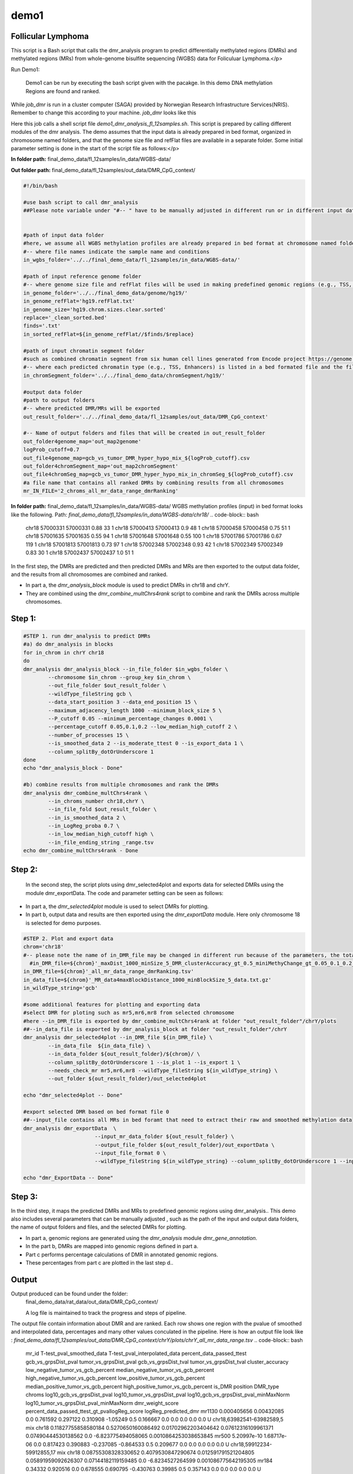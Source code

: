 demo1
=====


Follicular Lymphoma
____________________



This script is a Bash script that calls the dmr_analysis program to predict differentially methylated regions (DMRs) and methylated regions (MRs) from whole-genome bisulfite sequencing (WGBS) data for Foliculuar Lymphoma.</p>


Run Demo1:

  Demo1 can be run by executing the bash script given with the pacakge. In this demo DNA methylation Regions are found and ranked.

.. code-block:: bash
    sbatch job_dmr

While `job_dmr` is run in a cluster computer (SAGA) provided by Norwegian Research Infrastructure Services(NRIS). Remember to change this according to your machine. `job_dmr` looks like this

.. code-block:: bash
    #!/bin/bash
    #SBATCH --job-name=demo1-dmr
    #SBATCH --time=15:00:00
    #SBATCH --mem-per-cpu=15G --partition=bigmem
    # Number of cores:
    #SBATCH --cpus-per-task=15

    #set up job environment
    #source /etc/profile.d/modules.csh
    #source /cluster/bin/jobsetup
    #module use --append /cluster/etc/modulefiles
    #module load java/jdk1.7.0_80
    #module unload Java/1.8.0_212
    #module purge
    #module --ignore-cache load Java/1.7.0_80

    module load BEDTools/2.27.1-foss-2018b
    ./demo1_dmr_analysis_fl_12samples.sh


Here this job calls a shell script file `demo1_dmr_analysis_fl_12samples.sh`. This script is prepared by calling different modules of the dmr analysis. The demo assumes that the input data is already prepared in bed format, organized in chromosome named folders, and that the genome size file and refFlat files are available in a separate folder. Some initial parameter setting is done in the start of the script file as follows:</p>

**In folder path:** final_demo_data/fl_12samples/in_data/WGBS-data/

**Out folder path:** final_demo_data/fl_12samples/out_data/DMR_CpG_context/

.. code-block:: bash

    #!/bin/bash

    #use bash script to call dmr_analysis
    ##Please note variable under "#-- " have to be manually adjusted in different run or in different input data!


    #path of input data folder
    #here, we assume all WGBS methylation profiles are already prepared in bed format at chromosome named folders under in_wgbs_folder,
    #-- where file names indicate the sample name and conditions
    in_wgbs_folder='../../final_demo_data/fl_12samples/in_data/WGBS-data/'

    #path of input reference genome folder
    #-- where genome size file and refFlat files will be used in making predefined genomic regions (e.g., TSS, TES, gene et al.) by dmr_analysis module dmr_gene_annotation
    in_genome_folder='../../final_demo_data/genome/hg19/'
    in_genome_refFlat='hg19.refFlat.txt'
    in_genome_size='hg19.chrom.sizes.clear.sorted'
    replace='_clean_sorted.bed'
    finds='.txt'
    in_sorted_refFlat=${in_genome_refFlat//$finds/$replace}

    #path of input chromatin segment folder
    #such as combined chromatin segment from six human cell lines generated from Encode project https://genome.ucsc.edu/cgi-bin/hgFileUi?db=hg19&g=wgEncodeAwgSegmentation
    #-- where each predicted chromatin type (e.g., TSS, Enhancers) is listed in a bed formated file and the file name indicate the predicted chromatin type.
    in_chromSegment_folder='../../final_demo_data/chromSegment/hg19/'

    #output data folder
    #path to output folders
    #-- where predicted DMR/MRs will be exported
    out_result_folder='../../final_demo_data/fl_12samples/out_data/DMR_CpG_context'

    #-- Name of output folders and files that will be created in out_result_folder
    out_folder4genome_map='out_map2genome'
    logProb_cutoff=0.7
    out_file4genome_map=gcb_vs_tumor_DMR_hyper_hypo_mix_${logProb_cutoff}.csv
    out_folder4chromSegment_map='out_map2chromSegment'
    out_file4chromSeg_map=gcb_vs_tumor_DMR_hyper_hypo_mix_in_chromSeg_${logProb_cutoff}.csv
    #a file name that contains all ranked DMRs by combining results from all chromosomes
    mr_IN_FILE='2_chroms_all_mr_data_range_dmrRanking'

**In folder path:** final_demo_data/fl_12samples/in_data/WGBS-data/
WGBS methylation profiles (input) in bed format looks like the following.
Path: `final_demo_data/fl_12samples/in_data/WGBS-data/chr18/`
.. code-block:: bash
    chr18   57000331        57000331        0.88    33      1
    chr18   57000413        57000413        0.9     48      1
    chr18   57000458        57000458        0.75    51      1
    chr18   57001635        57001635        0.55    94      1
    chr18   57001648        57001648        0.55    100     1
    chr18   57001786        57001786        0.67    119     1
    chr18   57001813        57001813        0.73    97      1
    chr18   57002348        57002348        0.93    42      1
    chr18   57002349        57002349        0.83    30      1
    chr18   57002437        57002437        1.0     51      1

In the first step, the DMRs are predicted and then predicted DMRs and MRs are then exported to the output data folder, and the results from all chromosomes are combined and ranked.

- In part a, the `dmr_analysis_block` module is used to predict DMRs in chr18 and chrY.
- They are combined using the `dmr_combine_multChrs4rank` script to combine and rank the DMRs across multiple chromosomes.


Step 1:
______
.. code-block:: bash

    #STEP 1. run dmr_analysis to predict DMRs
    #a) do dmr_analysis in blocks
    for in_chrom in chrY chr18
    do
    dmr_analysis dmr_analysis_block --in_file_folder $in_wgbs_folder \
            --chromosome $in_chrom --group_key $in_chrom \
            --out_file_folder $out_result_folder \
            --wildType_fileString gcb \
            --data_start_position 3 --data_end_position 15 \
            --maximum_adjacency_length 1000 --minimum_block_size 5 \
            --P_cutoff 0.05 --minimum_percentage_changes 0.0001 \
            --percentage_cutoff 0.05,0.1,0.2 --low_median_high_cutoff 2 \
            --number_of_processes 15 \
            --is_smoothed_data 2 --is_moderate_ttest 0 --is_export_data 1 \
            --column_splitBy_dotOrUnderscore 1
    done
    echo "dmr_analysis_block - Done"

    #b) combine results from multiple chromosomes and rank the DMRs
    dmr_analysis dmr_combine_multChrs4rank \
            --in_chroms_number chr18,chrY \
            --in_file_fold $out_result_folder \
            --in_is_smoothed_data 2 \
            --in_LogReg_proba 0.7 \
            --in_low_median_high_cutoff high \
            --in_file_ending_string _range.tsv
    echo dmr_combine_multChrs4rank - Done

Step 2:
______
  In the second step, the script plots using dmr_selected4plot and exports data for selected DMRs using the module dmr_exportData. The code and parameter setting can be seen as follows:

- In part a, the `dmr_selected4plot` module is used to select DMRs for plotting.
- In part b, output data and results are then exported using the `dmr_exportData` module. Here only chromosome 18 is selected for demo purposes.


.. code-block:: bash

    #STEP 2. Plot and export data
    chrom='chr18'
    #-- please note the name of in_DMR_file may be changed in different run because of the parameters, the total number of input and the top percentage et al
      #in_DMR_file=${chrom}'_maxDist_1000_minSize_5_DMR_clusterAccuracy_gt_0.5_miniMethyChange_gt_0.05_0.1_0.2_high_miniPercentChange_gt_0.0001_Pcutoff_0.05_isSmooth_2_isModTest_0_1285_range_dmrRanking_top_0.78_minLogReg_proba_0.7'
    in_DMR_file=${chrom}'_all_mr_data_range_dmrRanking.tsv'
    in_data_file=${chrom}'_MR_data4maxBlockDistance_1000_minBlockSize_5_data.txt.gz'
    in_wildType_string='gcb'

    #some additional features for plotting and exporting data
    #select DMR for ploting such as mr5,mr6,mr8 from selected chromosome
    #here --in_DMR_file is exported by dmr_combine_multChrs4rank at folder "out_result_folder"/chrY/plots
    ##--in_data_file is exported by dmr_analysis_block at folder "out_result_folder"/chrY
    dmr_analysis dmr_selected4plot --in_DMR_file ${in_DMR_file} \
            --in_data_file  ${in_data_file} \
            --in_data_folder ${out_result_folder}/${chrom}/ \
            --column_splitBy_dotOrUnderscore 1 --is_plot 1 --is_export 1 \
            --needs_check_mr mr5,mr6,mr8 --wildType_fileString ${in_wildType_string} \
            --out_folder ${out_result_folder}/out_selected4plot

    echo "dmr_selected4plot -- Done"

    #export selected DMR based on bed format file 0
    ##--input_file contains all MRs in bed foramt that need to extract their raw and smoothed methylation data
    dmr_analysis dmr_exportData  \
                           --input_mr_data_folder ${out_result_folder} \
                           --output_file_folder ${out_result_folder}/out_exportData \
                           --input_file_format 0 \
                           --wildType_fileString ${in_wildType_string} --column_splitBy_dotOrUnderscore 1 --input_file test_mr.bed

    echo "dmr_ExportData -- Done"

Step 3:
______

In the third step, it maps the predicted DMRs and MRs to predefined genomic regions using dmr_analysis.. This demo also includes several parameters that can be manually adjusted , such as the path of the input and output data folders, the name of output folders and files, and the selected DMRs for plotting.

- In part a, genomic regions are generated using the `dmr_analysis` module `dmr_gene_annotation`.
- In the part b, DMRs are mapped into genomic regions defined in part a.
- Part c performs percentage calculations of DMR in annotated genomic regions.
- These percentages from part c are plotted in the last step d..


.. code-block:: bash
    #STEP 3. mapp predicted DMR/MRs to predefined genomic regions (e.g., TSS, TES, 5dist etl al) or predicted chromatin segments for further analysis
    #below is a result file generated from dmr_combine_multChrs4rank, where DMR/MRs from multiple chromosomes are combined and ranked them by logisitic regression model
    #-- Please note this file name needs to be input manually because it is generated after running "dmr_combine_multChrs4rank" and expored at folder "out_result_folder"
    #mr_IN_FILE='2_chroms_high_miniPercentChange_gt_0.0001_Pcutoff_0.05_isSmooth_2_isModTest_0__range_dmrRanking_top_0.78_minLogReg_proba_0.7'

    #a) generate predefined genomic regions (e.g., TSS, TES, gene et al.) by dmr_analysis (Used for gene annotation, Omer 27, April, 23)

    #Here, to edit exported "list_region_files.txt" for adding/removing predefined genomic regions
    #For example, to add file path for enhancer reginos in "list_region_files.txt" if user want to include enhancer in the analysis

    dmr_analysis dmr_gene_annotation -F ${out_result_folder} -i no -l 10 \
            -xL 50000000 -X 5000 -Y 1000 -M 5000 -N 1000000 -hu yes -n no \
            -r ${in_genome_folder}/${in_genome_refFlat} \
            -g ${in_genome_folder}/${in_genome_size}
    echo export genome annotation files at: ${out_result_folder}/data
    echo gene_annotation-Done

    #b) map DMR to predefined genomic regions such as TSS, TES, gene et al.
    dmr_analysis dmr_map2genome --in_sortedDMR_file ${out_result_folder}/${mr_IN_FILE}.bed \
            --in_geneRegion_file ${out_result_folder}/list_region_files.txt \
            --in_outFile_folder ${out_result_folder}/${out_folder4genome_map} \
            --in_refFlat_file ${out_result_folder}/data/${in_sorted_refFlat}
    echo dmr_map2genome - Done

    #c) calculate percentage of DMR in annotated genomic regions
    dmr_analysis dmr_cal2genome_percent --in_outFile_folder ${out_result_folder}/${out_folder4genome_map} \
            --in_outFile_name ${out_file4genome_map} --in_LogReg_proba ${logProb_cutoff} \
            --in_fileName_string $mr_IN_FILE
    echo dmr_cal2genome_percent - Done

    #d) plot percentage of DMR in annotated genomic regions
    dmr_analysis dmr_percent2plot --in_countFile_folder ${out_result_folder}/${out_folder4genome_map} \
            --in_countFile_name ${out_file4genome_map}
    echo dmr_percent2plot - Done


    #e) map DMR to predicated chromatin states such as predicated chromatin segment from 6 human cell lines.
    dmr_analysis dmr_map2chromSegment --in_chromatinSegment_file_folder ${in_chromSegment_folder} \
            --in_fileName_string 'combined_six*bed.gz' --in_combined_chromatinSegment_exist 1 \
            --in_outFile_folder ${out_result_folder}/${out_folder4chromSegment_map} \
            --in_DMR_file ${out_result_folder}/${mr_IN_FILE}.bed
    echo dmr_map2chromSegment - Done

    #f) calculate percentage of DMRs in predicted chromatin states.
    dmr_analysis dmr_cal2chromSegment_percent --in_outFile_folder ${out_result_folder}/${out_folder4chromSegment_map} \
            --in_outFile_name ${out_file4chromSeg_map} \
            --in_fileName_string ${mr_IN_FILE}_combined_six_cells_chromatin_segment_min10
    echo dmr_cal2chromSegment_percent - Done

    #g) plot percentage DMR in chromSegment
    dmr_analysis dmr_percent2plot --in_countFile_folder ${out_result_folder}/${out_folder4chromSegment_map} \
            --in_countFile_name ${out_file4chromSeg_map}
    echo dmr_percent2plot - Done

    #h) Combine annotated results from both genome and chromatin segment
    #please note both genome and chromatin segment have to be available before running this function.
    #This function is slow and not recommend to use for large data but use dds_analysis instead.
    dmr_analysis dmr_combine2geneAnnot --number_of_processes 10 --miniLogReg_proba_cutoff 0.7 \
            --sortedDMR_file ${mr_IN_FILE}.bed \
            --dmr_outFile_folder ${out_result_folder}/ \
            --dmr_genomeFile_folder ${out_folder4genome_map} \
            --dmr_chromSegmentFile_folder ${out_folder4chromSegment_map} \
            --dmr_genomeFile_string '2_chroms_*' \
            --dmr_chromSegmentFile_string '2_chroms_*'
    echo dmr_combine2geneAnnot - Done

Output
______

Output produced can be found under the folder:
 final_demo_data/rat_data/out_data/DMR_CpG_context/

 A log file is maintained to track the progress and steps of pipeline.
.. code-block:: bash
    Thu, 30 Mar 2023 12:26:36 INFO     File load ['../../final_demo_data/fl_12samples/out_data/DMR_CpG_context/chrY/chrY_MR_data4maxBlockDistance_1000_minBlockSize_5_data.txt.gz']
    Thu, 30 Mar 2023 12:26:39 INFO     Blocks with distance greater than 1000
    Thu, 30 Mar 2023 12:26:39 INFO      and minimum data points in block 5
    Thu, 30 Mar 2023 12:26:39 INFO     block size 574
    Thu, 30 Mar 2023 12:26:39 INFO     Export data in  ../../final_demo_data/fl_12samples/out_data/DMR_CpG_context/chrY_MR_data4maxBlockDistance_1000_minBlockSize_5_data.txt
    Thu, 30 Mar 2023 12:26:41 INFO     minimum MR length 17
    Thu, 30 Mar 2023 12:26:41 INFO     maximum MR length 67329
    Thu, 30 Mar 2023 12:26:42 INFO     Maximum length of adjancey CpG sites in a block 1000
    Thu, 30 Mar 2023 12:26:42 INFO     Hist plot n [ 39 118  60 224  71  60   2]
    Thu, 30 Mar 2023 12:26:42 INFO              bins [   17   100   500  1000  5000 10000 50000 67429]
    Thu, 30 Mar 2023 12:26:42 INFO     mininum MR data size 5
    Thu, 30 Mar 2023 12:26:42 INFO     maximum MR data size 1184
    Thu, 30 Mar 2023 12:26:50 INFO     Wild type /control sample file name is gcb
    Thu, 30 Mar 2023 12:26:50 INFO     Wild/control sample 4 ,
    Thu, 30 Mar 2023 12:26:50 INFO     Tumor/KO sample 8 ,
    Thu, 30 Mar 2023 12:26:50 INFO     DMR export path ../../final_demo_data/fl_12samples/out_data/DMR_CpG_context/chrY/plots
    Thu, 30 Mar 2023 12:26:50 INFO     DMR export MR data path ../../final_demo_data/fl_12samples/out_data/DMR_CpG_context/chrY/data
    Thu, 30 Mar 2023 12:26:50 INFO     Do parallel calculation by using 15 processes
    Thu, 30 Mar 2023 12:32:36 INFO     Export all position results at : ../../final_demo_data/fl_12samples/out_data/DMR_CpG_context/chrY/plots/chrY_all_mr_data.tsv
    Thu, 30 Mar 2023 12:32:36 INFO     Export range position results at : ../../final_demo_data/fl_12samples/out_data/DMR_CpG_context/chrY/plots/chrY_all_mr_data_range.tsv

The output file contain information about DMR and are ranked. Each row shows one region with the pvalue of smoothed and interpolated data, percentages and many other values conculated in the pipeline.
Here is how an output file look like :
`final_demo_data/fl_12samples/out_data/DMR_CpG_context/chrY/plots/chrY_all_mr_data_range.tsv`
.. code-block:: bash
    mr_id   T-test_pval_smoothed_data       T-test_pval_interpolated_data   percent_data_passed_ttest       gcb_vs_grpsDist_pval    tumor_vs_grpsDist_pval  gcb_vs_grpsDist_tval    tumor_vs_grpsDist_tval  cluster_accuracy        low_negative_tumor_vs_gcb_percent median_negative_tumor_vs_gcb_percent    high_negative_tumor_vs_gcb_percent      low_positive_tumor_vs_gcb_percent       median_positive_tumor_vs_gcb_percent  high_positive_tumor_vs_gcb_percent      is_DMR  position  DMR_type        chroms  log10_gcb_vs_grpsDist_pval      log10_tumor_vs_grpsDist_pval    log10_gcb_vs_grpsDist_pval_minMaxNorm   log10_tumor_vs_grpsDist_pval_minMaxNorm dmr_weight_score        percent_data_passed_ttest_gt_pvallogReg_score     logReg_predicted_dmr
    mr1130  0.000405656     0.00432085      0.0     0.761592        0.297122        0.310908        -1.05249        0.5     0.166667        0.0     0.0   0.0     0.0     0.0     U       chr18,63982541-63982589,5       mix     chr18   0.11827755858580184       0.5270650160086492      0.01702962203404642     0.07612316109961371     0.07490444530138562     0.0     -6.823775494058065      0.0010864253038653845
    mr500   5.20997e-10     1.68717e-06     0.0     0.817423        0.390883        -0.237085       -0.864533       0.5     0.209677        0.0     0.0   0.0     0.0     0.0     U       chr18,59912234-59912855,17      mix     chr18   0.08755308328330652       0.4079530847290674      0.012591791521204805    0.05891959092626307     0.07144182119159485     0.0     -6.8234527264599        0.001086775642195305
    mr184   0.34332 0.920516        0.0     0.678555        0.690795        -0.430763       0.39985 0.5     0.357143        0.0     0.0     0.0     0.0   0.0     U       chr18,58245851-58245998,6       mix     chr18   0.1684148687173299
            0.16065073958744097     0.02427143438536842     0.023201227509822907    0.06759562590323061     0.0     -6.809317575408866  0.0011022294112695151
    mr284   0.000270497     5.56906e-05     0.0     0.450906        0.467845        -0.781612       -0.730842       0.5     0.0     0.0     0.0     0.0   0.0     0.0     U       chr18,58749933-58749974,5       mix     chr18   0.34591387087929026       0.32989789693747895     0.04990931688907101     0.047645926851295275    0.0756088389984586      0.0     -6.797317450326605      0.0011155211388911381
    mr842   0.980768        0.999694        0.0     0.247502        0.162594        -1.27073        1.41585 0.5     0.0689655       0.0     0.0     0.0   0.0     0.0     U       chr18,62268226-62269676,5       mix     chr18   0.6064210781164319        0.788895166252045       0.08753687022269127     0.11393980393985409     0.09223626786600726     0.0     -6.785332833066833      0.0011289554816031888
    mr467   0.0104659       0.0635359       0.0     0.433502        0.977244        -0.830386       0.0286541       0.5     0.0     0.0     0.0     0.0229885       0.00383142      0.0     U       chr18,59743199-59745815,33      mix     chr18     0.36300877509976437     0.009996934354542979    0.05237849778855943     0.0014420025324108899   0.06861128005135525     0.0     -6.783096637705215      0.0011314800117390564

Top two rows of all results file looks like following. It gives information about methylated region, its relative chromosome number, logistic regression probablity and gene information.

.. code-block:: bash
    mr_chrs mr_start_pos    mr_end_pos      mr_info mr_logReg_proba genome_info     chromSegment_info
    chr18   57022124        57027729        chr18:mr5:hypo:D        0.999871        chr18:57025497:57031497:NM_005570||TSS:5000:1000||LMAN1:-:56995055:57026497~chr18:56996055:57025497:NM_005570||gene:5000:1000||LMAN1:-:56995055:5702649~E~R~TSS~PF~T
    chr18   57028952        57030829        chr18:mr6:hypo:D        0.999902        chr18:57025497:57031497:NM_005570||TSS:5000:1000||LMAN1:-:56995055:57026497~chr18:56343696:57338696:NM_006785||5distD:5000:1000000||MALT1:+:56338696:56221709~chr18:56486111:57481111:NR_146904||5distD:5000:1000000||LINC01926:+:56481111:56501596~chr18:56535155:57530155:NM_018181||5distD:5000:1000000||ZNF332:+:56530155:56653712~chr18:56535714:57530714:NM_001353526||5distD:5000:1000000||ZNF532:+:56530714:56653712~chr18:56536322:57531322:NM_001318728||5distD:5000:1000000||ZNF532:+:56531322:56653712~chr18:56536590:57531590:NM_001353531||5distD:5000:1000000||ZNF532:+:56531590:56653712~chr18:56537108:57532108:NM_001353527||5distD:5000:1000000||ZNF532:+:56532108:56653712~chr18:56707910:57702910:NR_024021||5distD:5000:1000000||OACYLP:+:56702910:56720446~chr18:56812115:57807115:NM_001307941||5distD:5000:1000000||SEC11C:+:56807115:56826063~chr18:56892389:57887389:NM_001012513||5distD:5000:1000000||GRP:+:56887389:56898002~chr18:56364655:57359655:NM_133459||5distD:5000:1000000||CCBE1:-:57098170:57364655~chr18:56301323:57296323:NM_052947||5dist:5000:1000000||ALPK2:-:56148481:56296323~chr18:56945686:57940686:NM_013435||5dist:5000:1000000||RAX:-:56934269:56940686~chr18:56990881:57985881:NM_181654||5dist:5000:1000000||CPLX4:-:56962633:56985881~chr18:56567227:57562227:NM_021127||5dist:5000:1000000||PMAIP1:+:57567227:57571537     R~T
